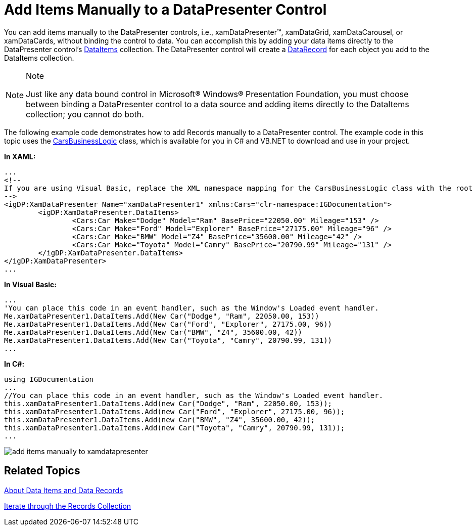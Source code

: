 ﻿////

|metadata|
{
    "name": "xamdatapresenter-add-items-manually-to-a-datapresenter-control",
    "controlName": ["xamDataPresenter"],
    "tags": ["How Do I"],
    "guid": "{7BE754AE-F231-4325-93CC-BC5242F75772}",  
    "buildFlags": [],
    "createdOn": "2012-01-30T19:39:53.0849701Z"
}
|metadata|
////

= Add Items Manually to a DataPresenter Control

You can add items manually to the DataPresenter controls, i.e., xamDataPresenter™, xamDataGrid, xamDataCarousel, or xamDataCards, without binding the control to data. You can accomplish this by adding your data items directly to the DataPresenter control's link:{ApiPlatform}datapresenter.v{ProductVersion}~infragistics.windows.datapresenter.datapresenterbase~dataitems.html[DataItems] collection. The DataPresenter control will create a link:{ApiPlatform}datapresenter.v{ProductVersion}~infragistics.windows.datapresenter.datarecord.html[DataRecord] for each object you add to the DataItems collection.

.Note
[NOTE]
====
Just like any data bound control in Microsoft® Windows® Presentation Foundation, you must choose between binding a DataPresenter control to a data source and adding items directly to the DataItems collection; you cannot do both.
====

The following example code demonstrates how to add Records manually to a DataPresenter control. The example code in this topic uses the link:resources-car-business-logic.html[CarsBusinessLogic] class, which is available for you in C# and VB.NET to download and use in your project.

*In XAML:*

----
...
<!--
If you are using Visual Basic, replace the XML namespace mapping for the CarsBusinessLogic class with the root namespace of your project.
-->
<igDP:XamDataPresenter Name="xamDataPresenter1" xmlns:Cars="clr-namespace:IGDocumentation">
        <igDP:XamDataPresenter.DataItems>
                <Cars:Car Make="Dodge" Model="Ram" BasePrice="22050.00" Mileage="153" />
                <Cars:Car Make="Ford" Model="Explorer" BasePrice="27175.00" Mileage="96" />
                <Cars:Car Make="BMW" Model="Z4" BasePrice="35600.00" Mileage="42" />
                <Cars:Car Make="Toyota" Model="Camry" BasePrice="20790.99" Mileage="131" />
        </igDP:XamDataPresenter.DataItems>
</igDP:XamDataPresenter>
...
----

*In Visual Basic:*

----
...
'You can place this code in an event handler, such as the Window's Loaded event handler.
Me.xamDataPresenter1.DataItems.Add(New Car("Dodge", "Ram", 22050.00, 153))
Me.xamDataPresenter1.DataItems.Add(New Car("Ford", "Explorer", 27175.00, 96))
Me.xamDataPresenter1.DataItems.Add(New Car("BMW", "Z4", 35600.00, 42))
Me.xamDataPresenter1.DataItems.Add(New Car("Toyota", "Camry", 20790.99, 131))
...
----

*In C#:*

----
using IGDocumentation
...
//You can place this code in an event handler, such as the Window's Loaded event handler.
this.xamDataPresenter1.DataItems.Add(new Car("Dodge", "Ram", 22050.00, 153));
this.xamDataPresenter1.DataItems.Add(new Car("Ford", "Explorer", 27175.00, 96));
this.xamDataPresenter1.DataItems.Add(new Car("BMW", "Z4", 35600.00, 42));
this.xamDataPresenter1.DataItems.Add(new Car("Toyota", "Camry", 20790.99, 131));
...
----

image::images/xamDataPresenter_Add_Items_Manually_to_xamDataPresenter.png[add items manually to xamdatapresenter]

== Related Topics

link:xamdatapresenter-about-data-items-and-data-records.html[About Data Items and Data Records]

link:xamdatapresenter-iterate-through-the-records-collection.html[Iterate through the Records Collection]